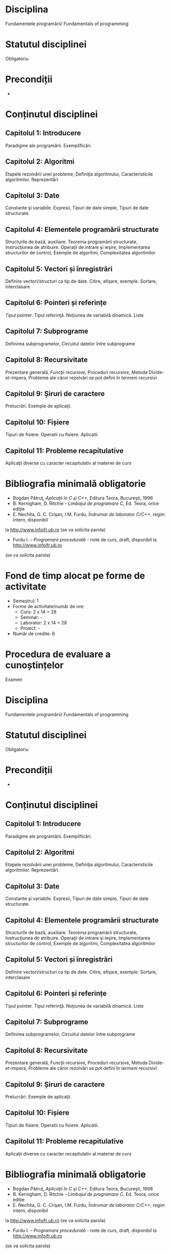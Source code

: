 * Disciplina
Fundamentele programării/ Fundamentals of programming

* Statutul disciplinei
Obligatoriu

* Precondiții
-

* Conținutul disciplinei
** Capitolul 1: Introducere
Paradigme ale programării. Exemplificări.
** Capitolul 2: Algoritmi
Etapele rezolvării unei probleme, Definiţia algoritmului,
Caracteristicile algoritmilor. Reprezentări.
** Capitolul 3: Date
 Constante şi variabile. Expresii, Tipuri de date simple, Tipuri de
 date structurate.
** Capitolul 4: Elementele programării structurate
 Structurile de bază, auxiliare. Teorema programării structurate,
 Instrucţiunea de atribuire. Operaţii de intrare şi ieşire,
 Implementarea structurilor de control, Exemple de algoritmi,
 Complexitatea algoritmilor
** Capitolul 5: Vectori și înregistrări
 Definire vectori/structuri ca tip de date. Citire, afişare, exemple.
 Sortare, interclasare
** Capitolul 6: Pointeri și referințe
 Tipul pointer. Tipul referinţă. Noţiunea de variabilă dinamică. Liste
** Capitolul 7: Subprograme
 Definirea subprogramelor, Circuitul datelor între subprograme
** Capitolul 8: Recursivitate
 Prezentare generală, Funcţii recursive, Proceduri recursive, Metoda
Divide- et-impera, Probleme ale căror rezolvări se pot defini în
termeni recursivi
** Capitolul 9: Șiruri de caractere
 Prelucrări. Exemple de aplicaţii.
** Capitolul 10: Fișiere
 Tipuri de fisiere. Operatii cu fisiere. Aplicatii.
** Capitolul 11: Probleme recapitulative
Aplicaţii diverse cu caracter recapitulativ al materiei de curs 
* Bibliografia minimală obligatorie
- Bogdan Pătruţ, /Aplicaţii în C şi C++/, Editura Teora, Bucureşti, 1998
- B. Kernigham, D. Ritchie - /Limbajul de programare C/, Ed. Teora, orice ediție
- E. Nechita, G. C. Crişan, I.M. Furdu, /Îndrumar de laborator C/C++/, regim intern, disponibil
la http://www.infoifr.ub.ro (se va solicita parola)
- Furdu I. – /Programare procedurală/ - note de curs, draft, disponibil la http://www.infoifr.ub.ro
(se va solicita parola)
* Fond de timp alocat pe forme de activitate
- Semestrul: 1
- Forme de activitate/număr de ore:
  - Curs: 2 x 14 = 28
  - Seminar: -
  - Laborator: 2 x 14 = 28
  - Proiect: -
- Număr de credite: 6

* Procedura de evaluare a cunoștințelor
Examen

* Disciplina
Fundamentele programării/ Fundamentals of programming

* Statutul disciplinei
Obligatoriu

* Precondiții
-

* Conținutul disciplinei
** Capitolul 1: Introducere
Paradigme ale programării. Exemplificări.
** Capitolul 2: Algoritmi
Etapele rezolvării unei probleme, Definiţia algoritmului,
Caracteristicile algoritmilor. Reprezentări.
** Capitolul 3: Date
 Constante şi variabile. Expresii, Tipuri de date simple, Tipuri de
 date structurate.
** Capitolul 4: Elementele programării structurate
 Structurile de bază, auxiliare. Teorema programării structurate,
 Instrucţiunea de atribuire. Operaţii de intrare şi ieşire,
 Implementarea structurilor de control, Exemple de algoritmi,
 Complexitatea algoritmilor
** Capitolul 5: Vectori și înregistrări
 Definire vectori/structuri ca tip de date. Citire, afişare, exemple.
 Sortare, interclasare
** Capitolul 6: Pointeri și referințe
 Tipul pointer. Tipul referinţă. Noţiunea de variabilă dinamică. Liste
** Capitolul 7: Subprograme
 Definirea subprogramelor, Circuitul datelor între subprograme
** Capitolul 8: Recursivitate
 Prezentare generală, Funcţii recursive, Proceduri recursive, Metoda
Divide- et-impera, Probleme ale căror rezolvări se pot defini în
termeni recursivi
** Capitolul 9: Șiruri de caractere
 Prelucrări. Exemple de aplicaţii.
** Capitolul 10: Fișiere
 Tipuri de fisiere. Operatii cu fisiere. Aplicatii.
** Capitolul 11: Probleme recapitulative
Aplicaţii diverse cu caracter recapitulativ al materiei de curs 
* Bibliografia minimală obligatorie
- Bogdan Pătruţ, /Aplicaţii în C şi C++/, Editura Teora, Bucureşti, 1998
- B. Kernigham, D. Ritchie - /Limbajul de programare C/, Ed. Teora, orice ediție
- E. Nechita, G. C. Crişan, I.M. Furdu, /Îndrumar de laborator C/C++/, regim intern, disponibil
la http://www.infoifr.ub.ro (se va solicita parola)
- Furdu I. – /Programare procedurală/ - note de curs, draft, disponibil la http://www.infoifr.ub.ro
(se va solicita parola)
* Fond de timp alocat pe forme de activitate
- Semestrul: 1
- Forme de activitate/număr de ore:
  - Curs: 2 x 14 = 28
  - Seminar: -
  - Laborator: 2 x 14 = 28
  - Proiect: -
- Număr de credite: 6

* Procedura de evaluare a cunoștințelor
Examen
